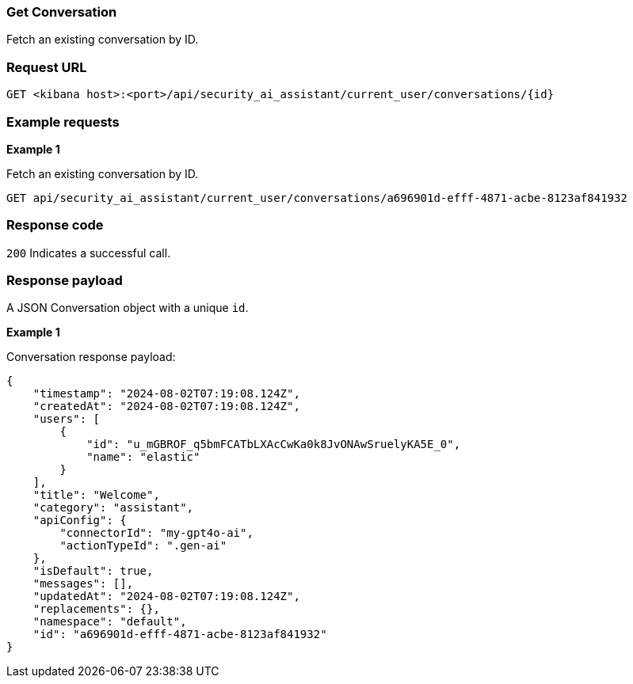 [[conversation-api-get]]
=== Get Conversation

Fetch an existing conversation by ID.

[discrete]
=== Request URL

`GET <kibana host>:<port>/api/security_ai_assistant/current_user/conversations/{id}`

[discrete]
=== Example requests

*Example 1*

Fetch an existing conversation by ID.

[source,console]
--------------------------------------------------
GET api/security_ai_assistant/current_user/conversations/a696901d-efff-4871-acbe-8123af841932
--------------------------------------------------

[discrete]
=== Response code

`200`
    Indicates a successful call.

[discrete]
=== Response payload

A JSON Conversation object with a unique `id`.

*Example 1*

Conversation response payload:

[source,json]
--------------------------------------------------
{
    "timestamp": "2024-08-02T07:19:08.124Z",
    "createdAt": "2024-08-02T07:19:08.124Z",
    "users": [
        {
            "id": "u_mGBROF_q5bmFCATbLXAcCwKa0k8JvONAwSruelyKA5E_0",
            "name": "elastic"
        }
    ],
    "title": "Welcome",
    "category": "assistant",
    "apiConfig": {
        "connectorId": "my-gpt4o-ai",
        "actionTypeId": ".gen-ai"
    },
    "isDefault": true,
    "messages": [],
    "updatedAt": "2024-08-02T07:19:08.124Z",
    "replacements": {},
    "namespace": "default",
    "id": "a696901d-efff-4871-acbe-8123af841932"
}
--------------------------------------------------

